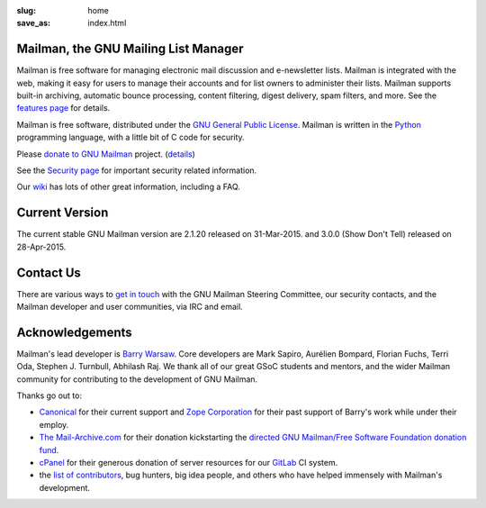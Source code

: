 :slug: home
:save_as: index.html

Mailman, the GNU Mailing List Manager
~~~~~~~~~~~~~~~~~~~~~~~~~~~~~~~~~~~~~

Mailman is free software for managing electronic mail discussion and
e-newsletter lists. Mailman is integrated with the web, making it easy
for users to manage their accounts and for list owners to administer
their lists. Mailman supports built-in archiving, automatic bounce
processing, content filtering, digest delivery, spam filters, and more.
See the `features page <features.html>`__ for details.

Mailman is free software, distributed under the `GNU General Public
License <http://www.gnu.org/copyleft/gpl.html>`__. Mailman is written in
the `Python <http://www.python.org/>`__ programming language, with a
little bit of C code for security.

Please `donate to GNU
Mailman <https://my.fsf.org/civicrm/contribute/transact?reset=1&id=22>`_
project. (`details <http://wiki.list.org/x/R4BJ>`__)

See the `Security page <http://wiki.list.org/SEC/Home>`__ for important
security related information.

Our `wiki <http://wiki.list.org>`__ has lots of other great information,
including a FAQ.

Current Version
~~~~~~~~~~~~~~~

The current stable GNU Mailman version are 2.1.20 released on
31-Mar-2015. and 3.0.0 (Show Don't Tell) released on 28-Apr-2015.

Contact Us
~~~~~~~~~~

There are various ways to `get in touch <contact.html>`__ with the GNU Mailman
Steering Committee, our security contacts, and the Mailman developer and user
communities, via IRC and email.


Acknowledgements
~~~~~~~~~~~~~~~~

Mailman's lead developer is `Barry Warsaw <http://barry.warsaw.us>`__. Core
developers are Mark Sapiro, Aurélien Bompard, Florian Fuchs, Terri Oda,
Stephen J. Turnbull, Abhilash Raj. We thank all of our great GSoC students and
mentors, and the wider Mailman community for contributing to the development
of GNU Mailman.

Thanks go out to:

- `Canonical <http://www.canonical.com>`__ for their current support
  and `Zope Corporation <http://www.zope.com>`__ for their past support
  of Barry's work while under their employ.
- `The Mail-Archive.com <http://www.mail-archive.com>`__ for their
  donation kickstarting the `directed GNU Mailman/Free Software
  Foundation donation
  fund <https://my.fsf.org/civicrm/contribute/transact?reset=1&id=22>`__.
- `cPanel <http://cpanel.com>`__ for their generous donation of server
  resources for our `GitLab <http://gitlab.com>`__ CI system.
- the `list of
  contributors <http://bazaar.launchpad.net/~mailman-coders/mailman/3.0/view/head%3A/src/mailman/docs/ACKNOWLEDGMENTS.rst>`__,
  bug hunters, big idea people, and others who have helped immensely
  with Mailman's development.
